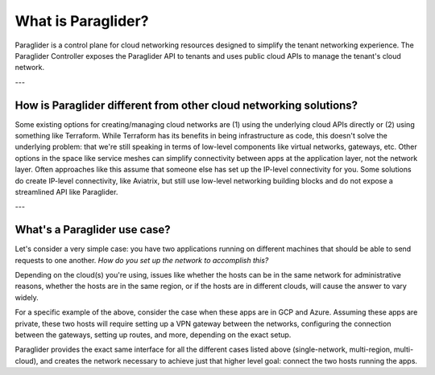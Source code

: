 .. _whatisparaglider:

What is Paraglider?
-------------------

Paraglider is a control plane for cloud networking resources designed to simplify the tenant networking experience. 
The Paraglider Controller exposes the Paraglider API to tenants and uses public cloud APIs to manage the tenant's cloud network.

---

How is Paraglider different from other cloud networking solutions?
^^^^^^^^^^^^^^^^^^^^^^^^^^^^^^^^^^^^^^^^^^^^^^^^^^^^^^^^^^^^^^^^^^^
Some existing options for creating/managing cloud networks are (1) using the underlying cloud APIs directly or (2) using something like Terraform.
While Terraform has its benefits in being infrastructure as code, this doesn't solve the underlying problem: that we're still speaking in terms of low-level components like virtual networks, gateways, etc. 
Other options in the space like service meshes can simplify connectivity between apps at the application layer, not the network layer. 
Often approaches like this assume that someone else has set up the IP-level connectivity for you. 
Some solutions do create IP-level connectivity, like Aviatrix, but still use low-level networking building blocks and do not expose a streamlined API like Paraglider.

---

What's a Paraglider use case?
^^^^^^^^^^^^^^^^^^^^^^^^^^^^^^^
Let's consider a very simple case: you have two applications running on different machines that should be able to send requests to one another. 
*How do you set up the network to accomplish this?*

Depending on the cloud(s) you're using, issues like whether the hosts can be in the same network for administrative reasons, whether the hosts are in the same region, or if the hosts are in different clouds, will cause the answer to vary widely.

For a specific example of the above, consider the case when these apps are in GCP and Azure. 
Assuming these apps are private, these two hosts will require setting up a VPN gateway between the networks, configuring the connection between the gateways, setting up routes, and more, depending on the exact setup. 

Paraglider provides the exact same interface for all the different cases listed above (single-network, multi-region, multi-cloud), and creates the network necessary to achieve just that higher level goal: connect the two hosts running the apps.
